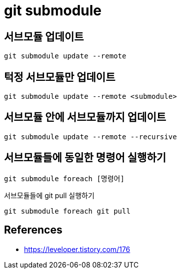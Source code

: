 :hardbreaks:
= git submodule

== 서브모듈 업데이트
----
git submodule update --remote
----

== 턱정 서브모듈만 업데이트
----
git submodule update --remote <submodule>
----

== 서브모듈 안에 서브모듈까지 업데이트
----
git submodule update --remote --recursive
----

== 서브모듈들에 동일한 명령어 실행하기
----
git submodule foreach [명령어]
----

서브모듈들에 git pull 실행하기
----
git submodule foreach git pull
----

== References
* https://leveloper.tistory.com/176[]
